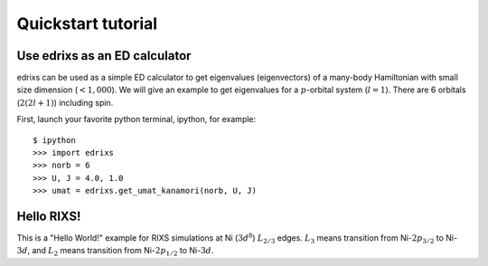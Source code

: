 ===================
Quickstart tutorial
===================

Use edrixs as an ED calculator
------------------------------
edrixs can be used as a simple ED calculator to get eigenvalues (eigenvectors) of a many-body Hamiltonian with small size dimension (:math:`< 1,000`).
We will give an example to get eigenvalues for a :math:`p`-orbital system (:math:`l=1`). There are 6 orbitals (:math:`2(2l+1)`) including spin.

First, launch your favorite python terminal, ipython, for example::
    
    $ ipython
    >>> import edrixs
    >>> norb = 6
    >>> U, J = 4.0, 1.0
    >>> umat = edrixs.get_umat_kanamori(norb, U, J)

Hello RIXS!
-----------

This is a "Hello World!" example for RIXS simulations at Ni (:math:`3d^8`) :math:`L_{2/3}` edges.
:math:`L_3` means transition from Ni-:math:`2p_{3/2}` to Ni-:math:`3d`, and
:math:`L_2` means transition from Ni-:math:`2p_{1/2}` to Ni-:math:`3d`.

.. plot:: pyplots/helloworld.py
   :include-source:
